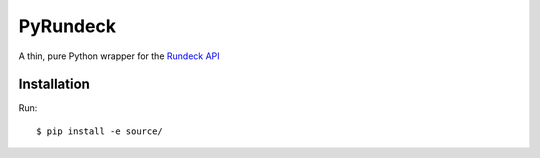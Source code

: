 PyRundeck
=========

.. image:: https://travis-ci.org/EKT/pyrundeck.svg?branch=master
           :target: https://travis-ci.org/EKT/pyrundeck

.. image:: https://coveralls.io/repos/EKT/pyrundeck/badge.svg?branch=master&service=github
           :target: https://coveralls.io/github/EKT/pyrundeck?branch=master



A thin, pure Python wrapper for the Rundeck_ API_

.. _Rundeck: http://rundeck.org/
.. _API: http://rundeck.org/docs/api/index.html

Installation
------------

Run::

  $ pip install -e source/
